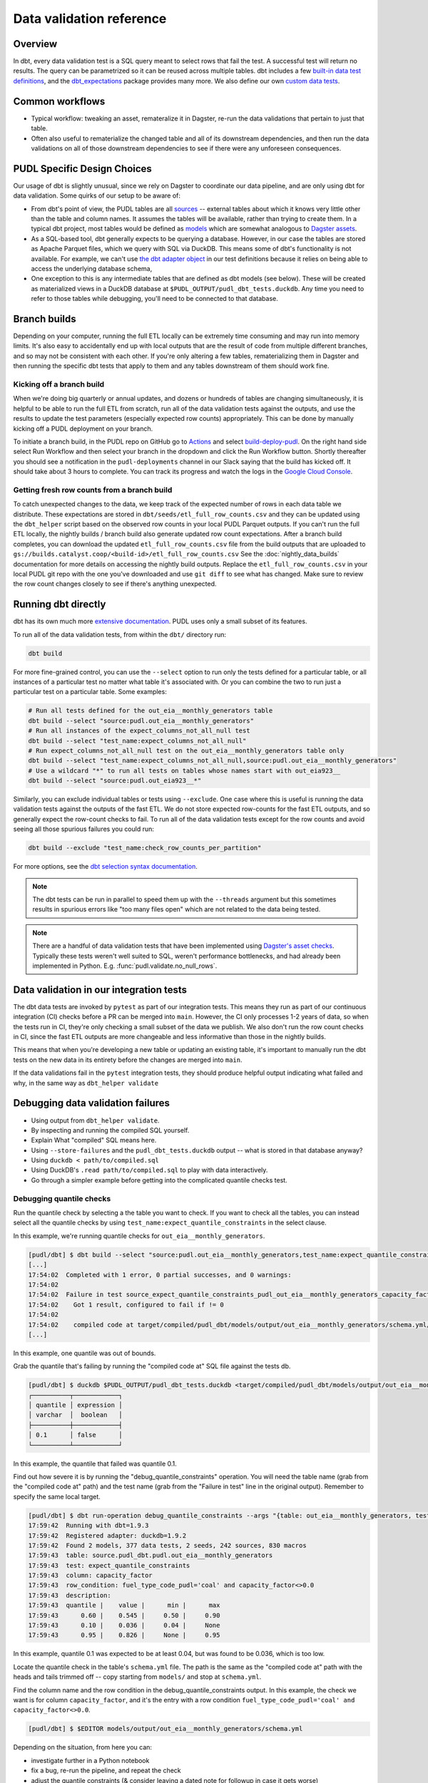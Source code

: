 =========================
Data validation reference
=========================

--------
Overview
--------

In dbt, every data validation test is a SQL query meant to select rows that fail the
test. A successful test will return no results. The query can be parametrized so it can
be reused across multiple tables. dbt includes a few `built-in data test definitions
<https://docs.getdbt.com/docs/build/data-tests>`__, and the `dbt_expectations
<https://github.com/metaplane/dbt-expectations>`__ package provides many more. We also
define our own `custom data tests
<https://docs.getdbt.com/best-practices/writing-custom-generic-tests>`__.

.. todo::

   We should chat about the minimum level of data validation that we expect for a table.

   * All dbt tests should pass meaningfully on both the Full ETL and Fast ETL outputs,
     so that we have a chance of catching data issues in CI before the nightly builds.
     The one exception to this is the row count checks -- they only apply to the Full
     ETL outputs.
   * All tables should have row count checks, unless they have a non-deterministic
     number of rows. Tables with non-deterministic row counts should have their length
     checked with `expect_table_row_count_to_be_between <https://github.com/metaplane/dbt-expectations?tab=readme-ov-file#expect_table_row_count_to_be_between>`_
   * There should be no entirely null columns in the Full ETL outputs. For tables that
     contain deprecated columns with no data in the recent years processed by the Fast
     ETL, per-year nullness expectations should be added. See the
     :mod:`pudl.scripts.pudl_null_cols` script.
   * What else?

----------------
Common workflows
----------------

* Typical workflow: tweaking an asset, remateralize it in Dagster, re-run the data
  validations that pertain to just that table.
* Often also useful to rematerialize the changed table and all of its downstream
  dependencies, and then run the data validations on all of those downstream
  dependencies to see if there were any unforeseen consequences.

.. _pudl_dbt_quirks:

----------------------------
PUDL Specific Design Choices
----------------------------

Our usage of dbt is slightly unusual, since we rely on Dagster to coordinate our data
pipeline, and are only using dbt for data validation. Some quirks of our setup to be
aware of:

* From dbt's point of view, the PUDL tables are all
  `sources <https://docs.getdbt.com/docs/build/sources>`__ -- external tables about
  which it knows very little other than the table and column names. It assumes the
  tables will be available, rather than trying to create them. In a typical dbt project,
  most tables would be defined as `models <https://docs.getdbt.com/docs/build/models>`__
  which are somewhat analogous to `Dagster assets
  <https://docs.dagster.io/guides/build/assets/defining-assets>`__.
* As a SQL-based tool, dbt generally expects to be querying a database. However, in our
  case the tables are stored as Apache Parquet files, which we query with SQL via
  DuckDB. This means some of dbt's functionality is not available. For example, we can't
  use `the dbt adapter object
  <https://docs.getdbt.com/reference/dbt-jinja-functions/adapter>`__ in our test
  definitions because it relies on being able to access the underlying database schema,
* One exception to this is any intermediate tables that are defined as dbt models (see
  below). These will be created as materialized views in a DuckDB database at
  ``$PUDL_OUTPUT/pudl_dbt_tests.duckdb``. Any time you need to refer to those tables
  while debugging, you'll need to be connected to that database.


.. _branch_builds:

-------------
Branch builds
-------------

Depending on your computer, running the full ETL locally can be extremely time consuming
and may run into memory limits. It's also easy to accidentally end up with local outputs
that are the result of code from multiple different branches, and so may not be
consistent with each other. If you're only altering a few tables, rematerializing them
in Dagster and then running the specific dbt tests that apply to them and any tables
downstream of them should work fine.

Kicking off a branch build
^^^^^^^^^^^^^^^^^^^^^^^^^^

When we're doing big quarterly or annual updates, and dozens or hundreds of tables are
changing simultaneously, it is helpful to be able to run the full ETL from scratch, run
all of the data validation tests against the outputs, and use the results to update the
test parameters (especially expected row counts) appropriately. This can be done by
manually kicking off a PUDL deployment on your branch.

To initiate a branch build, in the PUDL repo on GitHub go to `Actions
<https://github.com/catalyst-cooperative/pudl/actions>`__ and select `build-deploy-pudl
<https://github.com/catalyst-cooperative/pudl/actions/workflows/build-deploy-pudl.yml>`__.
On the right hand side select Run Workflow and then select your branch in the dropdown
and click the Run Workflow button. Shortly thereafter you should see a notification in
the ``pudl-deployments`` channel in our Slack saying that the build has kicked off. It
should take about 3 hours to complete. You can track its progress and watch the logs in
the `Google Cloud Console
<https://console.cloud.google.com/monitoring/dashboards/builder/992bbe3f-17e6-49c4-a9e8-8f1925d4ec24>`__.

Getting fresh row counts from a branch build
^^^^^^^^^^^^^^^^^^^^^^^^^^^^^^^^^^^^^^^^^^^^

To catch unexpected changes to the data, we keep track of the expected number of rows in
each data table we distribute. These expectations are stored in
``dbt/seeds/etl_full_row_counts.csv`` and they can be updated using the ``dbt_helper``
script based on the observed row counts in your local PUDL Parquet outputs. If you can't
run the full ETL locally, the nightly builds / branch build also generate updated row
count expectations. After a branch build completes, you can download the updated
``etl_full_row_counts.csv`` file from the build outputs that are uploaded to
``gs://builds.catalyst.coop/<build-id>/etl_full_row_counts.csv`` See the
:doc:`nightly_data_builds` documentation for more details on accessing the nightly build
outputs. Replace the ``etl_full_row_counts.csv`` in your local PUDL git repo with the
one you've downloaded and use ``git diff`` to see what has changed. Make sure to review
the row count changes closely to see if there's anything unexpected.

.. _dbt_build:

--------------------
Running dbt directly
--------------------

dbt has its own much more `extensive documentation <https://docs.getdbt.com/>`__.
PUDL uses only a small subset of its features.


To run all of the data validation tests, from within the ``dbt/`` directory run:

.. code-block:: bash

   dbt build

For more fine-grained control, you can use the ``--select`` option to run only the tests
defined for a particular table, or all instances of a particular test no matter what
table it's associated with. Or you can combine the two to run just a particular test
on a particular table. Some examples:

.. code-block:: bash

   # Run all tests defined for the out_eia__monthly_generators table
   dbt build --select "source:pudl.out_eia__monthly_generators"
   # Run all instances of the expect_columns_not_all_null test
   dbt build --select "test_name:expect_columns_not_all_null"
   # Run expect_columns_not_all_null test on the out_eia__monthly_generators table only
   dbt build --select "test_name:expect_columns_not_all_null,source:pudl.out_eia__monthly_generators"
   # Use a wildcard "*" to run all tests on tables whose names start with out_eia923__
   dbt build --select "source:pudl.out_eia923__*"

Similarly, you can exclude individual tables or tests using ``--exclude``. One case
where this is useful is running the data validation tests against the outputs of the
fast ETL. We do not store expected row-counts for the fast ETL outputs, and so generally
expect the row-count checks to fail. To run all of the data validation tests except for
the row counts and avoid seeing all those spurious failures you could run:

.. code-block:: bash

   dbt build --exclude "test_name:check_row_counts_per_partition"

For more options, see the `dbt selection syntax documentation
<https://docs.getdbt.com/reference/node-selection/syntax>`__.

.. note::

   The dbt tests can be run in parallel to speed them up with the ``--threads`` argument
   but this sometimes results in spurious errors like "too many files open" which are
   not related to the data being tested.

.. note::

   There are a handful of data validation tests that have been implemented using
   `Dagster's asset checks <https://docs.dagster.io/guides/test/asset-checks>`__.
   Typically these tests weren't well suited to SQL, weren't performance bottlenecks,
   and had already been implemented in Python. E.g. :func:`pudl.validate.no_null_rows`.


----------------------------------------
Data validation in our integration tests
----------------------------------------

The dbt data tests are invoked by ``pytest`` as part of our integration tests. This
means they run as part of our continuous integration (CI) checks before a PR can be
merged into ``main``. However, the CI only processes 1-2 years of data, so when the
tests run in CI, they're only checking a small subset of the data we publish. We also
don't run the row count checks in CI, since the fast ETL outputs are more changeable
and less informative than those in the nightly builds.

This means that when you're developing a new table or updating an existing table, it's
important to manually run the dbt tests on the new data in its entirety before the
changes are merged into ``main``.

If the data validations fail in the ``pytest`` integration tests, they should produce
helpful output indicating what failed and why, in the same way as ``dbt_helper
validate``


--------------------------------------------------------------------------------
Debugging data validation failures
--------------------------------------------------------------------------------

* Using output from ``dbt_helper validate``.
* By inspecting and running the compiled SQL yourself.
* Explain What "compiled" SQL means here.
* Using ``--store-failures`` and the ``pudl_dbt_tests.duckdb`` output -- what is
  stored in that database anyway?
* Using ``duckdb < path/to/compiled.sql``
* Using DuckDB's ``.read path/to/compiled.sql`` to play with data interactively.
* Go through a simpler example before getting into the complicated quantile checks test.

Debugging quantile checks
^^^^^^^^^^^^^^^^^^^^^^^^^

.. todo::

  This seems quite involved. Can we make it simpler? Improve the test failure output to
  enable some debugging without this level of user engagement? Can we provide additional
  guidance on understanding what to do about the failure, beyond updating the test
  parameters (i.e. how to tell if it's a reasonable evolution of the underlying data
  vs. an indication that something in our data processing has gone wrong).

Run the quantile check by selecting a the table you want to check.  If you want to check
all the tables, you can instead select all the quantile checks by using
``test_name:expect_quantile_constraints`` in the select clause.

In this example, we're running quantile checks for ``out_eia__monthly_generators``.

.. code-block:: console

    [pudl/dbt] $ dbt build --select "source:pudl.out_eia__monthly_generators,test_name:expect_quantile_constraints"
    [...]
    17:54:02  Completed with 1 error, 0 partial successes, and 0 warnings:
    17:54:02
    17:54:02  Failure in test source_expect_quantile_constraints_pudl_out_eia__monthly_generators_capacity_factor___quantile_0_6_min_value_0_5_max_value_0_9____quantile_0_1_min_value_0_04____quantile_0_95_max_value_0_95___fuel_type_code_pudl_coal_and_capacity_factor_0_0__capacity_mw (models/output/out_eia__monthly_generators/schema.yml)
    17:54:02    Got 1 result, configured to fail if != 0
    17:54:02
    17:54:02    compiled code at target/compiled/pudl_dbt/models/output/out_eia__monthly_generators/schema.yml/source_expect_quantile_constra_a53737dceb68a29ccc347708c9467242.sql
    [...]

In this example, one quantile was out of bounds.

Grab the quantile that's failing by running the "compiled code at" SQL file against
the tests db.

.. code-block:: console

  [pudl/dbt] $ duckdb $PUDL_OUTPUT/pudl_dbt_tests.duckdb <target/compiled/pudl_dbt/models/output/out_eia__monthly_generators/schema.yml/source_expect_quantile_constra_a53737dceb68a29ccc347708c9467242.sql
  ┌──────────┬────────────┐
  │ quantile │ expression │
  │ varchar  │  boolean   │
  ├──────────┼────────────┤
  │ 0.1      │ false      │
  └──────────┴────────────┘

In this example, the quantile that failed was quantile 0.1.

Find out how severe it is by running the "debug_quantile_constraints" operation. You
will need the table name (grab from the "compiled code at" path) and the test name
(grab from the "Failure in test" line in the original output). Remember to specify
the same local target.

.. code-block:: console

  [pudl/dbt] $ dbt run-operation debug_quantile_constraints --args "{table: out_eia__monthly_generators, test: source_expect_quantile_constraints_pudl_out_eia__monthly_generators_capacity_factor___quantile_0_6_min_value_0_5_max_value_0_9____quantile_0_1_min_value_0_04____quantile_0_95_max_value_0_95___fuel_type_code_pudl_coal_and_capacity_factor_0_0__capacity_mw}"
  17:59:42  Running with dbt=1.9.3
  17:59:42  Registered adapter: duckdb=1.9.2
  17:59:42  Found 2 models, 377 data tests, 2 seeds, 242 sources, 830 macros
  17:59:43  table: source.pudl_dbt.pudl.out_eia__monthly_generators
  17:59:43  test: expect_quantile_constraints
  17:59:43  column: capacity_factor
  17:59:43  row_condition: fuel_type_code_pudl='coal' and capacity_factor<>0.0
  17:59:43  description:
  17:59:43  quantile |    value |      min |      max
  17:59:43      0.60 |    0.545 |     0.50 |     0.90
  17:59:43      0.10 |    0.036 |     0.04 |     None
  17:59:43      0.95 |    0.826 |     None |     0.95

In this example, quantile 0.1 was expected to be at least 0.04, but was found to be
0.036, which is too low.

Locate the quantile check in the table's ``schema.yml`` file. The path is the same as
the "compiled code at" path with the heads and tails trimmed off -- copy starting from
``models/`` and stop at ``schema.yml``.

Find the column name and the row condition in the debug_quantile_constraints output.
In this example, the check we want is for column ``capacity_factor``, and it's the
entry with a row condition ``fuel_type_code_pudl='coal' and capacity_factor<>0.0``.

.. code-block:: console

  [pudl/dbt] $ $EDITOR models/output/out_eia__monthly_generators/schema.yml

Depending on the situation, from here you can:

* investigate further in a Python notebook
* fix a bug, re-run the pipeline, and repeat the check
* adjust the quantile constraints (& consider leaving a dated note for followup in
  case it gets worse)

--------------------------------------------------------------------------------
Applying pre-defined validations to existing data
--------------------------------------------------------------------------------

Applying an existing generic test to an existing table should be as easy as editing
the ``schema.yml`` file associated with that table, and adding a new test specification
to the ``data_tests`` section of either the table as a whole or an individual column.
The ``schema.yml`` for ``table_name`` can be found at
``dbt/models/{data_source}/{table_name}/schema.yml``.

In general, table-level tests depend on multiple columns or test some property of the
table as a whole, while column-level tests typically depend only on values with the
column they are applied to.

Pre-defined tests
^^^^^^^^^^^^^^^^^
Our dbt project includes `dbt-utils <https://github.com/dbt-labs/dbt-utils>`__ and
`dbt-expectations <https://github.com/metaplane/dbt-expectations>`__ as dependencies.
These packages include a bunch of useful tests that can be applied to any table.
There are several examples of applying tests from ``dbt-expectations`` in
``dbt/models/vcerare/out_vcerare__hourly_available_capacity_factor/schema.yml``
and in general they will look like the below. Each item in a ``data_tests`` section
defines a single test, and may provide named parameters for the test. The tests whose
names have the ``dbt_expectations`` prefix come from that package.

.. code-block:: yaml

    version: 2
    sources:
      - name: pudl
        tables:
          - name: out_vcerare__hourly_available_capacity_factor
            data_tests:
              - expect_columns_not_all_null
              - check_row_counts_per_partition:
                  table_name: out_vcerare__hourly_available_capacity_factor
                  partition_expr: report_year
              - expect_valid_hour_of_year
              - expect_unique_column_combination:
                  columns:
                    - county_id_fips
                    - datetime_utc
            columns:
              - name: state
                data_tests:
                  - not_null
              - name: place_name
                data_tests:
                  - not_null
                  - dbt_expectations.expect_column_values_to_not_be_in_set:
                      value_set:
                        - bedford_city
                        - clifton_forge_city
                        - lake_hurron
                        - lake_st_clair
                  - dbt_expectations.expect_column_values_to_be_in_set:
                      value_set:
                        - oglala lakota
                      row_condition: "county_id_fips = '46012'"
              - name: datetime_utc
                data_tests:
                  - not_null
                  - dbt_expectations.expect_column_values_to_not_be_in_set:
                      value_set:
                        - "{{ dbt_date.date(2020, 12, 31) }}"
              - name: report_year
                data_tests:
                  - not_null
              - name: hour_of_year
                data_tests:
                  - not_null
                  - dbt_expectations.expect_column_max_to_be_between:
                      min_value: 8760
                      max_value: 8760


Tests defined within PUDL
^^^^^^^^^^^^^^^^^^^^^^^^^

Some of the tests in the example above like ``expect_columns_not_all_null`` or
``check_row_counts_per_partition`` are defined by us, and can be found in the SQL
files with the same name under ``dbt/tests/data_tests/generic_tests/``

Documentation for the tests that we define is in
``dbt/tests/data_tests/generic_tests/schema.yml``

.. todo::

   * Integrate documentation of our existing generic tests into the docs build.

--------------------------------------------------------------------------------
Adding new tables
--------------------------------------------------------------------------------

The tables that exist within PUDL are defined by the data structures within
:mod:`pudl.metadata.resources`. Any Dagster asset that's being written out to Parquet
or the PUDL SQLite database needs to be defined there. The ``schema.yml`` files within
our dbt project are derived from that same PUDL metadata. Our unit tests check to make
sure that the dbt schemas haven't drifted away from the canonical PUDL metadata. To make
sure that the two sets of database table descriptions stay in sync, we try to create and
update the dbt schemas programmatically when possible.

Using ``dbt_helper update-tables``
^^^^^^^^^^^^^^^^^^^^^^^^^^^^^^^^^^

To add a new PUDL table to the dbt project, you must add it as a `dbt
source <https://docs.getdbt.com/docs/build/sources>`__. The ``dbt_helper`` script
automates the initial setup with the ``update-tables`` subcommand.

Before adding a table as a dbt source, you need to:

* define that table as a resource in :mod:`pudl.metadata.resources`
* make sure that table is written out to Parquet

Then you can use the ``dbt_helper update-tables`` command to initialize the file.

.. code-block:: bash

    dbt_helper update-tables --schema new_table_name

This will add a file called ``dbt/models/{data_source}/new_table_name/schema.yml``. You
can also give it a list of tables and they will all be created at once.  This yaml file
tells ``dbt`` about the table and its schema, but initially it will not have any data
validations defined. Tests need to be added by hand.

Initial data tests
^^^^^^^^^^^^^^^^^^

There are a few tests that we apply to every table,
which should be defined as soon as you've added a new table.
These include ``check_row_counts_by_partition`` and ``expect_columns_not_all_null``.
We talk about ``check_row_counts_by_partition`` in :ref:`row_counts`.


Checking for entirely null columns
^^^^^^^^^^^^^^^^^^^^^^^^^^^^^^^^^^

A test we apply to basically all tables is ``expect_columns_not_all_null``. In
its most basic form it verifies that there are no columns in the table which are
completely null, since that is typically indicative of a bad ``ENUM`` constraint, a
column naming error, or a bad merge, and should be investigated. To add this basic
default, you add the test to the table level ``data_tests`` with no parameters, which
building on the above example would look like:

.. code-block:: yaml

    version: 2
    sources:
      - name: pudl
        tables:
          - name: new_table_name
            data_tests:
              - expect_columns_not_all_null
              - check_row_counts_per_partition:
                  table_name: new_table_name
                  partition_expr: "EXTRACT(YEAR FROM report_date)"

--------------------------------------------------------------------------------
Defining new data validation tests
--------------------------------------------------------------------------------

Sometimes you will want to test a property that can't be expressed
using the existing dbt tests like ``check_row_counts_per_partition`` (in
``dbt/tests/data_tests/generic_tests``) or the tests in `dbt_expectations
<https://hub.getdbt.com/metaplane/dbt_expectations/latest/>`__ or `dbt_utils
<https://hub.getdbt.com/dbt-labs/dbt_utils/latest/>`__.

In those cases you'll need to define a new *type* of data validation test using
dbt!

Writing tests in dbt means they'll be located next to all the other data
validation we're defining in the dbt schemas, which is nice. They also tend to
be quite performant.

In a few rare cases you may need to write the check with access to all of
the tools within Python. In those cases, you can use `Dagster's asset checks
<https://docs.dagster.io/guides/test/asset-checks>`__, but in general we prefer
using dbt tests.

How do I write a new dbt test?
^^^^^^^^^^^^^^^^^^^^^^^^^^^^^^

A dbt test is a templated SQL query that runs on your output data to look for
problems in the data. The query should be designed to return no rows if there
are no problems with the data. If the query returns any rows at all, then the
test will fail.

The test will need to live as a templated piece of SQL within
``pudl/dbt/tests/data_tests/generic_tests``. dbt has `official docs
<https://docs.getdbt.com/best-practices/writing-custom-generic-tests>`__ for
doing this, but the core steps are:

1. Check to see whether the test you need is already provided by `dbt-utils
   <https://hub.getdbt.com/dbt-labs/dbt_utils/latest/>`__ or `dbt-expectations
   <https://github.com/metaplane/dbt-expectations>`__.
2. Make a file called ``pudl/dbt/tests/data_tests/generic_tests/your_test.sql``.
3. Add ``{% test your_test(some_test_params...) %}`` to the top of the file
   and ``{% endtest %}`` to the end. By default, if a test is defined at the
   **table** level, it will receive the ``model`` parameter; if it's defined
   at the **column** level, it will receive both ``model`` and ``column``
   parameters; and you can add more custom parameters in the test signature
   which will be read out of the schema YAML.
4. Write a SQL ``SELECT`` statement that returns any data that would fail your
   test, as well as useful debugging information. See our existing tests in
   ``dbt/tests/data_tests/generic_tests`` to see some common patterns.
   ``dbt/tests/data_tests/generic_tests/expect_consistent_years.sql`` may be
   of particular use as a simple example that returns useful debugging context
   along with the failing rows.

If you're not already familiar with SQL, here are some useful resources:

* `Interactive Mode SQL Tutorial <https://mode.com/sql-tutorial>`__
* `Greg Wilson's Querynomicon <https://third-bit.com/sql/>`__
* `Interactive DuckDB SQL Tutorial <https://motherduckdb.github.io/sql-tutorial/>`__
* `DuckDB SQL Introduction <https://duckdb.org/docs/stable/sql/introduction.html>`__
* `SQL for Data Scientists <https://www.oreilly.com/library/view/sql-for-data/9781119669364/>`__ (book)

.. note::

  Refer to :ref:`pudl_dbt_quirks` above for an explanation of some details of our dbt
  setup that may affect what functionality is available when writing new tests.

Testing your new test
^^^^^^^^^^^^^^^^^^^^^

OK, now you have a new test, which *seems* to be working.
How can we check to make sure it's doing what we want?

dbt has robust macro testing tools, and tests are basically macros,
but unfortunately you still have to jump through a couple hoops:

1. Pull the test logic out into a macro
2. Use the test as a *very* thin wrapper around the logic macro
3. Test the logic macro

First, we pull the test logic out into a macro (let's call it ``your_macro()``):

1. Move the test file from above to ``pudl/dbt/macros/your_macro.sql``
2. Replace ``{% test your_macro(...) %}`` with ``{% macro your_macro(...) %}``
3. Replace ``{% endtest %}`` with ``{% endmacro %}``

The logic macro is now available to use in tests. Next, use the test as a
wrapper around the logic macro you just wrote. Make the test file read
like this:


.. code-block:: jinja

  {% test your_test(model, custom_param) %}

  {{ your_macro(model, custom_param) }}

  {% endtest %}

This makes it a very simple wrapper that allows the test logic to be accessed
from a ``data_tests`` block within the schema.

Finally, write a test in ``pudl/dbt/tests/unit_tests/test_your_macro.sql``. This
SQL file doesn't need any special ``{% ... %}`` stuff in it.

The structure is easiest to explain with an example. Let's walk through a test
that checks if the row-counts macro is working as expected:

.. code-block:: sql

  WITH test_row_counts AS (
      SELECT * FROM (VALUES
          ('test_table', 2022, 1),
          ('test_table', 2023, 1),
      ) AS t(table_name, partition, row_count)
  ),

Here, ``test_row_counts`` is setting up the expected row counts per partition.
We use that ``SELECT * FROM (VALUES`` construction to make a temporary SQL table
with that literal data - 2 rows saying that "``test_table`` should have 1 row in
2022 and 1 in 2023". Continuing on:

.. code-block:: sql

  test_table AS (
      SELECT * FROM (VALUES
          (2022, 'x'),
          (2023, 'x'),
      ) AS t(report_year, dummy_col)
  ),

Here, we define ``test_table``, the actual table we're counting rows for. You
can see we've added one row for 2022 and one for 2023 - so we expect the test
to pass! Next:

.. code-block:: sql

  expected_mismatch_counts as (
      SELECT * FROM (VALUES
          ('test_table', 0),
      ) AS t(table_name, num_mismatches)
  ),

We're saying here that ``expected_mismatch_counts`` is 0 - there are *no*
partitions where we expect there to be a mismatch. Next, we call the macro:

.. code-block:: jinja

  result_comparison AS (
      SELECT (SELECT COUNT(*)
      FROM ({{
          row_counts_per_partition('test_table', 'test_table', 'report_year', force_row_counts_table='test_row_counts')
      }})) as observed_mismatch_count,
      num_mismatches AS expected_mismatch_count,
      FROM expected_mismatch_counts
  )

This one is a bit more complicated.

Let's start from the macro call ``{{ row_counts_per_partition(...) }}``. This
gets us one row per partition that has a mismatched number of rows between
the expected row counts (``test_row_counts``) and the observed row counts in
``test_table``.

Then we wrap that in ``SELECT COUNT(*)`` which tells us how many rows that macro
call returned (in this case, 0).

Finally, we wrap that in ``SELECT (SELECT COUNT(*) FROM ...) as
observed_mismatch_count ...``. That makes a table where the columns are the
observed mismatch count (0, as counted by the macro) and the expected mismatch
count (directly pulled from the ``expected_mismatch_counts`` table we set up
earlier). Finally we are ready to actually run the top-level ``SELECT`` - much
like other tests, we are looking for problem rows - if the ``SELECT`` returns 0
rows that means a passing test:

.. code-block:: sql

  SELECT *
  FROM result_comparison
  WHERE observed_mismatch_count != expected_mismatch_count

So if we observe a different number of mismatched partitions than what we
expect, this test will fail. We can repeat this structure with different input
data to cover many different use cases of the macro.

If the test is particularly weird and hard to get good debug
info for, you can add custom debug handlers for your test type in
:func:`pudl.dbt_wrapper.build_with_context`, which gives you access to the full
power of Python.


Creating intermediate tables for a test
^^^^^^^^^^^^^^^^^^^^^^^^^^^^^^^^^^^^^^^

Sometimes you'll need to do a test in two steps. For example, if you want to
use a column test (such as ``expect_quantile_constraints``) on the ratio of two
columns, you will need to calculate that ratio as a separate column.

This can be done by creating a new `dbt model
<https://docs.getdbt.com/docs/build/models>`__ that materializes an
intermediate table you want to execute tests on. Add a SQL file to
``dbt/models/{data_source}/{source_table_name}/{intermediate_table_name}.sql``
containing a ``SELECT`` statement that builds your new table. For
example, if you need to divide the ``source_table_name.a`` column by
``source_table_name.b``::

  select
  a / b as my_ratio
  from {{ source('pudl', 'source_table_name') }}

Then add the model to the ``schema.yml`` file under the ``models`` top-level
key, and define tests exactly as you would for a ``source`` table. See
``models/ferc1/out_ferc1__yearly_steam_plants_fuel_by_plant_sched402`` for an
example of
this pattern.

Note: when adding a model, it will be stored as a SQL ``view`` in the file
``$PUDL_OUTPUT/pudl_dbt_tests.duckdb``.

